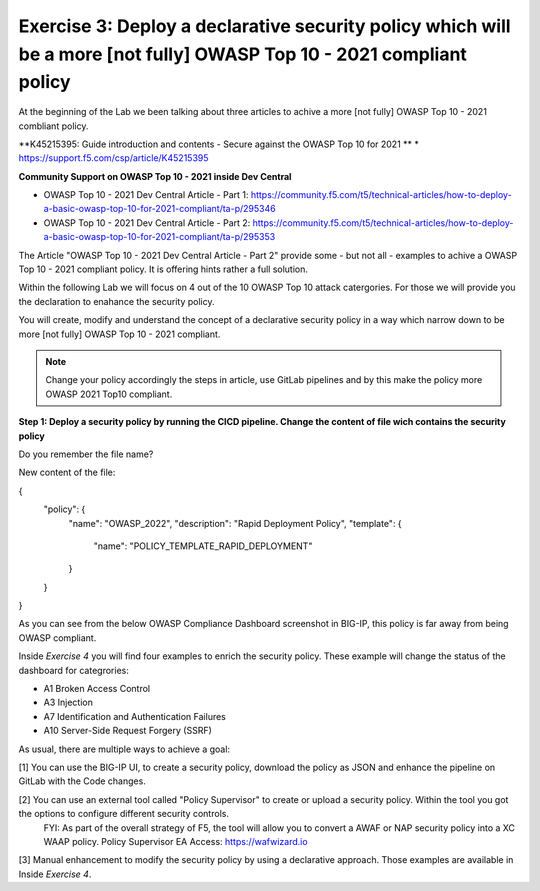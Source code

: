 Exercise 3: Deploy a declarative security policy which will be a more [not fully] OWASP Top 10 - 2021 compliant policy
~~~~~~~~~~~~~~~~~~~~~~~~~~~~~~~~~~~~~~~~~~~~~~~~~~~~~~~~~~~~~~~~~~~~~~~~~~~~~~~~~~~~~~~~~~~~~~~~~~~~~~~~~~~~~~~~~~~~~~

At the beginning of the Lab we been talking about three articles to achive a more [not fully] OWASP Top 10 - 2021 combliant policy.

**K45215395: Guide introduction and contents - Secure against the OWASP Top 10 for 2021 **
* https://support.f5.com/csp/article/K45215395

**Community Support on OWASP Top 10 - 2021 inside Dev Central**

* OWASP Top 10 - 2021 Dev Central Article - Part 1: https://community.f5.com/t5/technical-articles/how-to-deploy-a-basic-owasp-top-10-for-2021-compliant/ta-p/295346
* OWASP Top 10 - 2021 Dev Central Article - Part 2: https://community.f5.com/t5/technical-articles/how-to-deploy-a-basic-owasp-top-10-for-2021-compliant/ta-p/295353

The Article "OWASP Top 10 - 2021 Dev Central Article - Part 2" provide some - but not all - examples to achive a OWASP Top 10 - 2021 compliant policy.
It is offering hints rather a full solution.

Within the following Lab we will focus on 4 out of the 10 OWASP Top 10 attack catergories. For those we will provide you the declaration to enahance the security policy.

You will create, modify and understand the concept of a declarative security policy in a way which narrow down to be more [not fully] OWASP Top 10 - 2021 compliant.

.. note:: Change your policy accordingly the steps in article, use GitLab pipelines and by this make the policy more OWASP 2021 Top10 compliant. 

**Step 1: Deploy a security policy by running the CICD pipeline. Change the content of file wich contains the security policy**

Do you remember the file name?

New content of the file:

.. code-block:: bash
  
{
  "policy": {
    "name": "OWASP_2022",
    "description": "Rapid Deployment Policy",
    "template": {
      "name": "POLICY_TEMPLATE_RAPID_DEPLOYMENT"
    }
  }
}

As you can see from the below OWASP Compliance Dashboard screenshot in BIG-IP, this policy is far away from being OWASP compliant.

|intro011|

Inside *Exercise 4* you will find four examples to enrich the security policy. These example will change the status of the dashboard for categrories:

-  A1 Broken Access Control
-  A3 Injection
-  A7 Identification and Authentication Failures
-  A10 Server-Side Request Forgery (SSRF)

As usual, there are multiple ways to achieve a goal:

[1] You can use the BIG-IP UI, to create a security policy, download the policy as JSON and enhance the pipeline on GitLab with the Code changes.

|intro013|

|intro014|

|intro015| 

[2] You can use an external tool called "Policy Supervisor" to create or upload a security policy. Within the tool you got the options to configure different security controls.
     FYI: As part of the overall strategy of F5, the tool will allow you to convert a AWAF or NAP security policy into a XC WAAP policy.
     Policy Supervisor EA Access:   https://wafwizard.io

|intro016|

[3] Manual enhancement to modify the security policy by using a declarative approach. Those examples are available in Inside *Exercise 4*. 


.. |intro011| image:: ./images/big-ipno4.png
   :width: 800px

.. |intro012| image:: ./images/devcentral_no1.png
   :width: 800px

.. |intro013| image:: ./images/big-ipno11.png
   :width: 800px

.. |intro014| image:: ./images/big-ipno12.png
   :width: 800px

.. |intro015| image:: ./images/declarative_sec_policy_no1.png
   :width: 800px

.. |intro016| image:: ./images/policy_supervisor_no1.png
   :width: 800px

.. |intro017| image:: ./images/gitlab_no8.png
   :width: 800px

.. |intro018| image:: ./images/gitlab_no9.png
   :width: 800px
